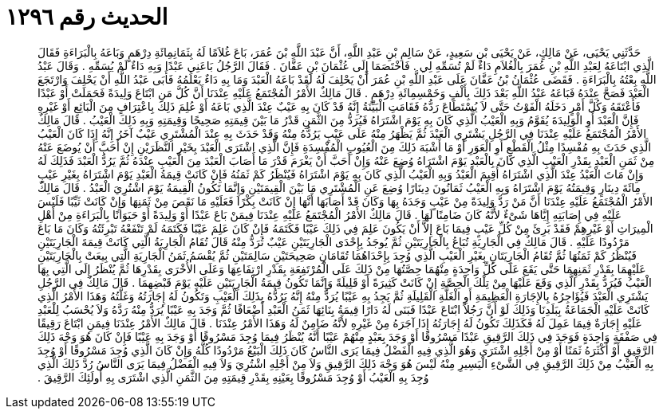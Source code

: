 
= الحديث رقم ١٢٩٦

[quote.hadith]
حَدَّثَنِي يَحْيَى، عَنْ مَالِكٍ، عَنْ يَحْيَى بْنِ سَعِيدٍ، عَنْ سَالِمِ بْنِ عَبْدِ اللَّهِ، أَنَّ عَبْدَ اللَّهِ بْنَ عُمَرَ، بَاعَ غُلاَمًا لَهُ بِثَمَانِمِائَةِ دِرْهَمٍ وَبَاعَهُ بِالْبَرَاءَةِ فَقَالَ الَّذِي ابْتَاعَهُ لِعَبْدِ اللَّهِ بْنِ عُمَرَ بِالْغُلاَمِ دَاءٌ لَمْ تُسَمِّهِ لِي ‏.‏ فَاخْتَصَمَا إِلَى عُثْمَانَ بْنِ عَفَّانَ ‏.‏ فَقَالَ الرَّجُلُ بَاعَنِي عَبْدًا وَبِهِ دَاءٌ لَمْ يُسَمِّهِ ‏.‏ وَقَالَ عَبْدُ اللَّهِ بِعْتُهُ بِالْبَرَاءَةِ ‏.‏ فَقَضَى عُثْمَانُ بْنُ عَفَّانَ عَلَى عَبْدِ اللَّهِ بْنِ عُمَرَ أَنْ يَحْلِفَ لَهُ لَقَدْ بَاعَهُ الْعَبْدَ وَمَا بِهِ دَاءٌ يَعْلَمُهُ فَأَبَى عَبْدُ اللَّهِ أَنْ يَحْلِفَ وَارْتَجَعَ الْعَبْدَ فَصَحَّ عِنْدَهُ فَبَاعَهُ عَبْدُ اللَّهِ بَعْدَ ذَلِكَ بِأَلْفٍ وَخَمْسِمِائَةِ دِرْهَمٍ ‏.‏ قَالَ مَالِكٌ الأَمْرُ الْمُجْتَمَعُ عَلَيْهِ عِنْدَنَا أَنَّ كُلَّ مَنِ ابْتَاعَ وَلِيدَةً فَحَمَلَتْ أَوْ عَبْدًا فَأَعْتَقَهُ وَكُلَّ أَمْرٍ دَخَلَهُ الْفَوْتُ حَتَّى لاَ يُسْتَطَاعَ رَدُّهُ فَقَامَتِ الْبَيِّنَةُ إِنَّهُ قَدْ كَانَ بِهِ عَيْبٌ عِنْدَ الَّذِي بَاعَهُ أَوْ عُلِمَ ذَلِكَ بِاعْتِرَافٍ مِنَ الْبَائِعِ أَوْ غَيْرِهِ فَإِنَّ الْعَبْدَ أَوِ الْوَلِيدَةَ يُقَوَّمُ وَبِهِ الْعَيْبُ الَّذِي كَانَ بِهِ يَوْمَ اشْتَرَاهُ فَيُرَدُّ مِنَ الثَّمَنِ قَدْرُ مَا بَيْنَ قِيمَتِهِ صَحِيحًا وَقِيمَتِهِ وَبِهِ ذَلِكَ الْعَيْبُ ‏.‏ قَالَ مَالِكٌ الأَمْرُ الْمُجْتَمَعُ عَلَيْهِ عِنْدَنَا فِي الرَّجُلِ يَشْتَرِي الْعَبْدَ ثُمَّ يَظْهَرُ مِنْهُ عَلَى عَيْبٍ يَرُدُّهُ مِنْهُ وَقَدْ حَدَثَ بِهِ عِنْدَ الْمُشْتَرِي عَيْبٌ آخَرُ إِنَّهُ إِذَا كَانَ الْعَيْبُ الَّذِي حَدَثَ بِهِ مُفْسِدًا مِثْلُ الْقَطْعِ أَوِ الْعَوَرِ أَوْ مَا أَشْبَهَ ذَلِكَ مِنَ الْعُيُوبِ الْمُفْسِدَةِ فَإِنَّ الَّذِي اشْتَرَى الْعَبْدَ بِخَيْرِ النَّظَرَيْنِ إِنْ أَحَبَّ أَنْ يُوضَعَ عَنْهُ مِنْ ثَمَنِ الْعَبْدِ بِقَدْرِ الْعَيْبِ الَّذِي كَانَ بِالْعَبْدِ يَوْمَ اشْتَرَاهُ وُضِعَ عَنْهُ وَإِنْ أَحَبَّ أَنْ يَغْرَمَ قَدْرَ مَا أَصَابَ الْعَبْدَ مِنَ الْعَيْبِ عِنْدَهُ ثُمَّ يَرُدُّ الْعَبْدَ فَذَلِكَ لَهُ وَإِنْ مَاتَ الْعَبْدُ عِنْدَ الَّذِي اشْتَرَاهُ أُقِيمَ الْعَبْدُ وَبِهِ الْعَيْبُ الَّذِي كَانَ بِهِ يَوْمَ اشْتَرَاهُ فَيُنْظَرُ كَمْ ثَمَنُهُ فَإِنْ كَانَتْ قِيمَةُ الْعَبْدِ يَوْمَ اشْتَرَاهُ بِغَيْرِ عَيْبٍ مِائَةَ دِينَارٍ وَقِيمَتُهُ يَوْمَ اشْتَرَاهُ وَبِهِ الْعَيْبُ ثَمَانُونَ دِينَارًا وُضِعَ عَنِ الْمُشْتَرِي مَا بَيْنَ الْقِيمَتَيْنِ وَإِنَّمَا تَكُونُ الْقِيمَةُ يَوْمَ اشْتُرِيَ الْعَبْدُ ‏.‏ قَالَ مَالِكٌ الأَمْرُ الْمُجْتَمَعُ عَلَيْهِ عِنْدَنَا أَنَّ مَنْ رَدَّ وَلِيدَةً مِنْ عَيْبٍ وَجَدَهُ بِهَا وَكَانَ قَدْ أَصَابَهَا أَنَّهَا إِنْ كَانَتْ بِكْرًا فَعَلَيْهِ مَا نَقَصَ مِنْ ثَمَنِهَا وَإِنْ كَانَتْ ثَيِّبًا فَلَيْسَ عَلَيْهِ فِي إِصَابَتِهِ إِيَّاهَا شَىْءٌ لأَنَّهُ كَانَ ضَامِنًا لَهَا ‏.‏ قَالَ مَالِكٌ الأَمْرُ الْمُجْتَمَعُ عَلَيْهِ عِنْدَنَا فِيمَنْ بَاعَ عَبْدًا أَوْ وَلِيدَةً أَوْ حَيَوَانًا بِالْبَرَاءَةِ مِنْ أَهْلِ الْمِيرَاثِ أَوْ غَيْرِهِمْ فَقَدْ بَرِئَ مِنْ كُلِّ عَيْبٍ فِيمَا بَاعَ إِلاَّ أَنْ يَكُونَ عَلِمَ فِي ذَلِكَ عَيْبًا فَكَتَمَهُ فَإِنْ كَانَ عَلِمَ عَيْبًا فَكَتَمَهُ لَمْ تَنْفَعْهُ تَبْرِئَتُهُ وَكَانَ مَا بَاعَ مَرْدُودًا عَلَيْهِ ‏.‏ قَالَ مَالِكٌ فِي الْجَارِيَةِ تُبَاعُ بِالْجَارِيَتَيْنِ ثُمَّ يُوجَدُ بِإِحْدَى الْجَارِيَتَيْنِ عَيْبٌ تُرَدُّ مِنْهُ قَالَ تُقَامُ الْجَارِيَةُ الَّتِي كَانَتْ قِيمَةَ الْجَارِيَتَيْنِ فَيُنْظَرُ كَمْ ثَمَنُهَا ثُمَّ تُقَامُ الْجَارِيَتَانِ بِغَيْرِ الْعَيْبِ الَّذِي وُجِدَ بِإِحْدَاهُمَا تُقَامَانِ صَحِيحَتَيْنِ سَالِمَتَيْنِ ثُمَّ يُقْسَمُ ثَمَنُ الْجَارِيَةِ الَّتِي بِيعَتْ بِالْجَارِيَتَيْنِ عَلَيْهِمَا بِقَدْرِ ثَمَنِهِمَا حَتَّى يَقَعَ عَلَى كُلِّ وَاحِدَةٍ مِنْهُمَا حِصَّتُهَا مِنْ ذَلِكَ عَلَى الْمُرْتَفِعَةِ بِقَدْرِ ارْتِفَاعِهَا وَعَلَى الأُخْرَى بِقَدْرِهَا ثُمَّ يُنْظَرُ إِلَى الَّتِي بِهَا الْعَيْبُ فَيُرَدُّ بِقَدْرِ الَّذِي وَقَعَ عَلَيْهَا مِنْ تِلْكَ الْحِصَّةِ إِنْ كَانَتْ كَثِيرَةً أَوْ قَلِيلَةً وَإِنَّمَا تَكُونُ قِيمَةُ الْجَارِيَتَيْنِ عَلَيْهِ يَوْمَ قَبْضِهِمَا ‏.‏ قَالَ مَالِكٌ فِي الرَّجُلِ يَشْتَرِي الْعَبْدَ فَيُؤَاجِرُهُ بِالإِجَارَةِ الْعَظِيمَةِ أَوِ الْغَلَّةِ الْقَلِيلَةِ ثُمَّ يَجِدُ بِهِ عَيْبًا يُرَدُّ مِنْهُ إِنَّهُ يَرُدُّهُ بِذَلِكَ الْعَيْبِ وَتَكُونُ لَهُ إِجَارَتُهُ وَغَلَّتُهُ وَهَذَا الأَمْرُ الَّذِي كَانَتْ عَلَيْهِ الْجَمَاعَةُ بِبَلَدِنَا وَذَلِكَ لَوْ أَنَّ رَجُلاً ابْتَاعَ عَبْدًا فَبَنَى لَهُ دَارًا قِيمَةُ بِنَائِهَا ثَمَنُ الْعَبْدِ أَضْعَافًا ثُمَّ وَجَدَ بِهِ عَيْبًا يُرَدُّ مِنْهُ رَدَّهُ وَلاَ يُحْسَبُ لِلْعَبْدِ عَلَيْهِ إِجَارَةٌ فِيمَا عَمِلَ لَهُ فَكَذَلِكَ تَكُونُ لَهُ إِجَارَتُهُ إِذَا آجَرَهُ مِنْ غَيْرِهِ لأَنَّهُ ضَامِنٌ لَهُ وَهَذَا الأَمْرُ عِنْدَنَا ‏.‏ قَالَ مَالِكٌ الأَمْرُ عِنْدَنَا فِيمَنِ ابْتَاعَ رَقِيقًا فِي صَفْقَةٍ وَاحِدَةٍ فَوَجَدَ فِي ذَلِكَ الرَّقِيقِ عَبْدًا مَسْرُوقًا أَوْ وَجَدَ بِعَبْدٍ مِنْهُمْ عَيْبًا أَنَّهُ يُنْظَرُ فِيمَا وُجِدَ مَسْرُوقًا أَوْ وَجَدَ بِهِ عَيْبًا فَإِنْ كَانَ هُوَ وَجْهَ ذَلِكَ الرَّقِيقِ أَوْ أَكْثَرَهُ ثَمَنًا أَوْ مِنْ أَجْلِهِ اشْتَرَى وَهُوَ الَّذِي فِيهِ الْفَضْلُ فِيمَا يَرَى النَّاسُ كَانَ ذَلِكَ الْبَيْعُ مَرْدُودًا كُلُّهُ وَإِنْ كَانَ الَّذِي وُجِدَ مَسْرُوقًا أَوْ وُجِدَ بِهِ الْعَيْبُ مِنْ ذَلِكَ الرَّقِيقِ فِي الشَّىْءِ الْيَسِيرِ مِنْهُ لَيْسَ هُوَ وَجْهَ ذَلِكَ الرَّقِيقِ وَلاَ مِنْ أَجْلِهِ اشْتُرِيَ وَلاَ فِيهِ الْفَضْلُ فِيمَا يَرَى النَّاسُ رُدَّ ذَلِكَ الَّذِي وُجِدَ بِهِ الْعَيْبُ أَوْ وُجِدَ مَسْرُوقًا بِعَيْنِهِ بِقَدْرِ قِيمَتِهِ مِنَ الثَّمَنِ الَّذِي اشْتَرَى بِهِ أُولَئِكَ الرَّقِيقَ ‏.‏
